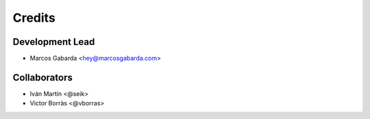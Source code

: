 =======
Credits
=======

Development Lead
----------------

* Marcos Gabarda <hey@marcosgabarda.com>

Collaborators
-------------

* Iván Martín <@seik>
* Victor Borràs <@vborras>
